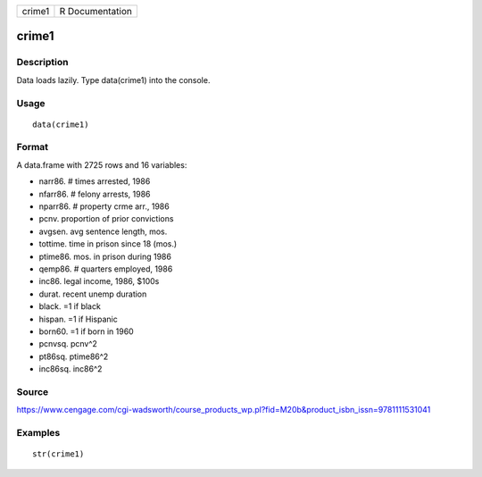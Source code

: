 +----------+-------------------+
| crime1   | R Documentation   |
+----------+-------------------+

crime1
------

Description
~~~~~~~~~~~

Data loads lazily. Type data(crime1) into the console.

Usage
~~~~~

::

    data(crime1)

Format
~~~~~~

A data.frame with 2725 rows and 16 variables:

-  narr86. # times arrested, 1986

-  nfarr86. # felony arrests, 1986

-  nparr86. # property crme arr., 1986

-  pcnv. proportion of prior convictions

-  avgsen. avg sentence length, mos.

-  tottime. time in prison since 18 (mos.)

-  ptime86. mos. in prison during 1986

-  qemp86. # quarters employed, 1986

-  inc86. legal income, 1986, $100s

-  durat. recent unemp duration

-  black. =1 if black

-  hispan. =1 if Hispanic

-  born60. =1 if born in 1960

-  pcnvsq. pcnv^2

-  pt86sq. ptime86^2

-  inc86sq. inc86^2

Source
~~~~~~

https://www.cengage.com/cgi-wadsworth/course_products_wp.pl?fid=M20b&product_isbn_issn=9781111531041

Examples
~~~~~~~~

::

     str(crime1)

